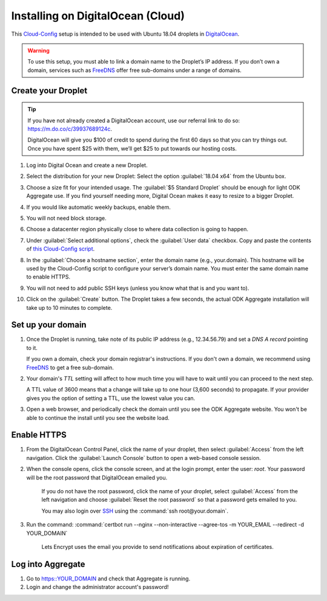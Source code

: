 .. spelling::
  sub-domains

Installing on DigitalOcean (Cloud)
==================================

This `Cloud-Config <https://cloudinit.readthedocs.io/en/latest/>`_ setup is intended to be used with Ubuntu 18.04 droplets in `DigitalOcean <https://digitalocean.com>`_.

.. warning::

  To use this setup, you must able to link a domain name to the Droplet’s IP address. If you don’t own a domain, services such as `FreeDNS <https://freedns.afraid.org>`_ offer free sub-domains under a range of domains.

Create your Droplet
-------------------

.. tip::
  If you have not already created a DigitalOcean account, use our referral link to do so: https://m.do.co/c/39937689124c.

  DigitalOcean will give you $100 of credit to spend during the first 60 days so that you can try things out. Once you have spent $25 with them, we’ll get $25 to put towards our hosting costs.

1.  Log into Digital Ocean and create a new Droplet.

2.  Select the distribution for your new Droplet: Select the option :guilabel:`18.04 x64` from the Ubuntu box.

    .. image:: /img/aggregate-do/distribution.*
      :alt: Selecting the Droplet's distribution

3.  Choose a size fit for your intended usage. The :guilabel:`$5 Standard Droplet` should be enough for light ODK Aggregate use. If you find yourself needing more, Digital Ocean makes it easy to resize to a bigger Droplet.

4.  If you would like automatic weekly backups, enable them.

5.  You will not need block storage.

6.  Choose a datacenter region physically close to where data collection
    is going to happen.

7.  Under :guilabel:`Select additional options`, check the :guilabel:`User data` checkbox. Copy and paste the contents of `this Cloud-Config script <https://raw.githubusercontent.com/opendatakit/aggregate/master/cloud-config/assets/cloud-config.yml>`_.

    .. image:: /img/aggregate-do/user-data.*
      :alt: Inserting Cloud-Config script under User Data section


8.  In the :guilabel:`Choose a hostname section`, enter the domain name (e.g., your.domain). This hostname will be used by the Cloud-Config script to configure your server’s domain name. You must enter the same domain name to enable HTTPS.

9.  You will not need to add public SSH keys (unless you know what that is and you want to).

10. Click on the :guilabel:`Create` button. The Droplet takes a few seconds, the actual ODK Aggregate installation will take up to 10 minutes to complete.


Set up your domain
------------------

1.  Once the Droplet is running, take note of its public IP address (e.g., 12.34.56.79) and set a *DNS A record* pointing to it.

    If you own a domain, check your domain registrar's instructions. If you don't own a domain, we recommend using `FreeDNS <https://freedns.afraid.org>`_ to get a free sub-domain.

2.  Your domain's *TTL* setting will affect to how much time you will have to wait until you can proceed to the next step.

    A TTL value of 3600 means that a change will take up to one hour (3,600 seconds) to propagate. If your provider gives you the option of setting a TTL, use the lowest value you can.

3.  Open a web browser, and periodically check the domain until you see the ODK Aggregate website. You won't be able to continue the install until you see the website load.

Enable HTTPS
------------

1. From the DigitalOcean Control Panel, click the name of your droplet, then select :guilabel:`Access` from the left navigation. Click the :guilabel:`Launch Console` button to open a web-based console session.

2. When the console opens, click the console screen, and at the login prompt, enter the user: `root`. Your password will be the root password that DigitalOcean emailed you.

    If you do not have the root password, click the name of your droplet, select :guilabel:`Access` from the left navigation and choose :guilabel:`Reset the root password` so that a password gets emailed to you.

    You may also login over `SSH <https://www.digitalocean.com/docs/droplets/how-to/connect-with-ssh/>`_ using the :command:`ssh root@your.domain`.

3. Run the command: :command:`certbot run --nginx --non-interactive --agree-tos -m YOUR_EMAIL --redirect -d YOUR_DOMAIN`

    Lets Encrypt uses the email you provide to send notifications about expiration of certificates.

Log into Aggregate
------------------

1. Go to https::YOUR_DOMAIN and check that Aggregate is running.
2. Login and change the administrator account's password!
